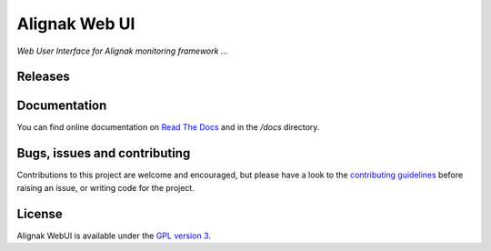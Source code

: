 Alignak Web UI
##############

*Web User Interface for Alignak monitoring framework ...*

.. image:: https://api.travis-ci.org/Alignak-monitoring-contrib/alignak-webui.svg?branch=develop
    :target: https://travis-ci.org/Alignak-monitoring-contrib/alignak-webui
    :alt: Develop branch build status

.. image:: https://landscape.io/github/Alignak-monitoring-contrib/alignak-webui/develop/landscape.svg?style=flat
    :target: https://landscape.io/github/Alignak-monitoring-contrib/alignak-webui/develop
    :alt: Development code static analysis

.. image:: https://coveralls.io/repos/Alignak-monitoring-contrib/alignak-webui/badge.svg?branch=develop
    :target: https://coveralls.io/r/Alignak-monitoring-contrib/alignak-webui
    :alt: Development code tests coverage

.. image:: https://readthedocs.org/projects/alignak-doc/badge/?version=latest
    :target: http://alignak-backend-client.readthedocs.org/en/latest/?badge=latest
    :alt: Lastest documentation Status

.. image:: https://readthedocs.org/projects/alignak-doc/badge/?version=develop
    :target: http://alignak-doc.readthedocs.org/en/update/?badge=update
    :alt: Update processing documentation Status

.. image:: https://img.shields.io/badge/IRC-%23alignak-1e72ff.svg?style=flat
    :target: http://webchat.freenode.net/?channels=%23alignak
    :alt: Join the chat #alignak on freenode.net

.. image:: https://img.shields.io/badge/License-AGPL%20v3-blue.svg
    :target: http://www.gnu.org/licenses/agpl-3.0
    :alt: License AGPL v3


Releases
========

.. image:: https://img.shields.io/github/release/qubyte/rubidium.svg
    :target: https://github.com/Alignak-monitoring-contrib/alignak-webui

.. image:: https://badge.fury.io/py/alignak_webui.svg
    :target: https://badge.fury.io/py/alignak_webui


Documentation
=============

You can find online documentation on `Read The Docs <http://alignak-web-ui.readthedocs.io/?badge=latest>`_ and in the */docs* directory.


Bugs, issues and contributing
=============================

Contributions to this project are welcome and encouraged, but please have a look to the `contributing guidelines <./CONTRIBUTING.md/>`_  before raising an issue, or writing code for the project.


License
=======

Alignak WebUI is available under the `GPL version 3 <http://opensource.org/licenses/GPL-3.0>`_.
